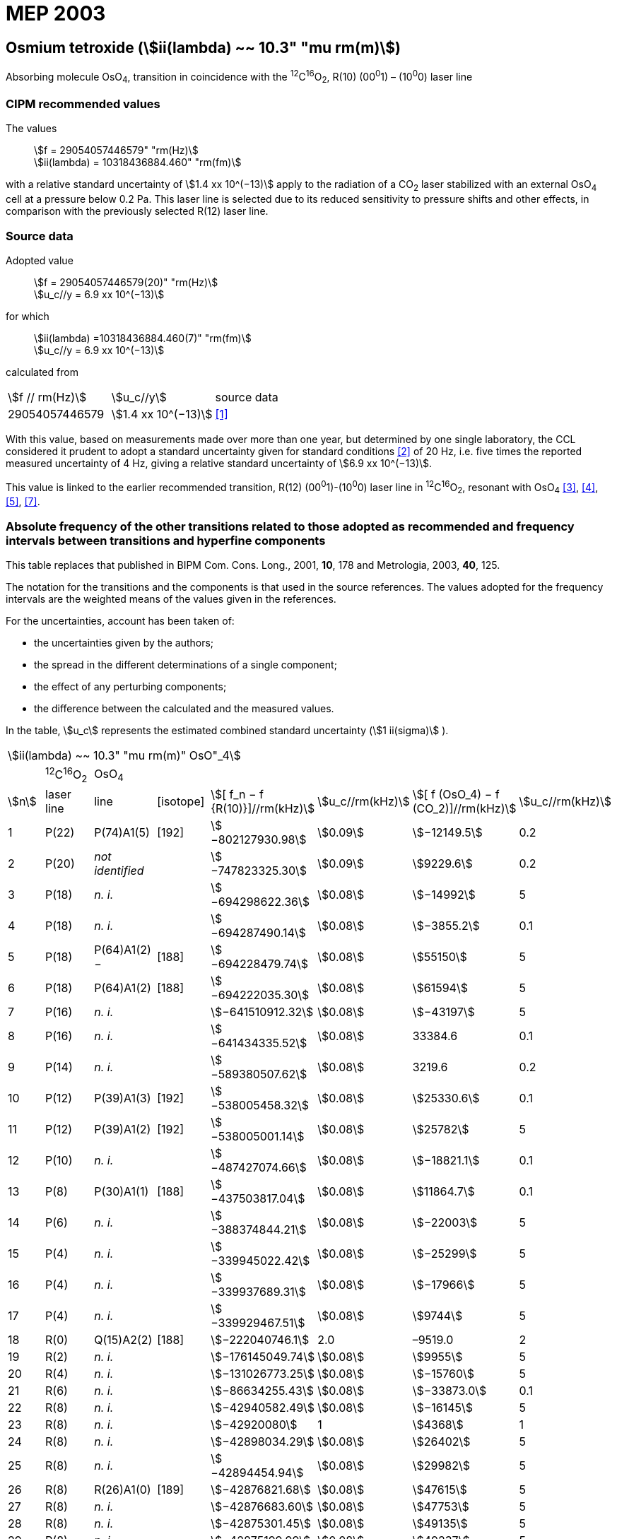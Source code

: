= MEP 2003
:appendix: 2
:partnumber: 1
:edition: 9
:copyright-year: 2019
:language: en
:docnumber: SI MEP M REC 10.3mum
:title-appendix-en: Recommended Values of Standard Frequencies for Applications Including the Practical Realization of the Metre and Secondary Representations of the Definition of the Second: Osmium tetroxide (stem:[ii(lambda) ~~ 10.3" "mu rm(m)]) (2003)
:title-appendix-fr:
:title-en: The International System of Units
:title-fr: Le système international d’unités
:doctype: mise-en-pratique
:parent-document: si-brochure.adoc
:committee-acronym: CCL-CCTF-WGFS
:committee-en: CCL-CCTF Frequency Standards Working Group
:si-aspect: m_c_deltanu
:docstage: in-force
:confirmed-date:
:revdate:
:docsubstage: 60
:imagesdir: images
:mn-document-class: bipm
:mn-output-extensions: xml,html,pdf,rxl
:local-cache-only:
:data-uri-image:

== Osmium tetroxide (stem:[ii(lambda) ~~ 10.3" "mu rm(m)])

Absorbing molecule OsO~4~, transition in coincidence with the ^12^C^16^O~2~, R(10) (00^0^1) – (10^0^0) laser line

=== CIPM recommended values

[align=left]
The values:: stem:[f = 29054057446579" "rm(Hz)] +
stem:[ii(lambda) = 10318436884.460" "rm(fm)]

with a relative standard uncertainty of stem:[1.4 xx 10^(−13)] apply to the radiation of a CO~2~ laser stabilized with an external OsO~4~ cell at a pressure below 0.2 Pa. This laser line is selected due to its reduced sensitivity to pressure shifts and other effects, in comparison with the previously selected R(12) laser line.

=== Source data

[align=left]
Adopted value:: stem:[f = 29054057446579(20)" "rm(Hz)] +
stem:[u_c//y = 6.9 xx 10^(−13)]

[align=left]
for which::
stem:[ii(lambda) =10318436884.460(7)" "rm(fm)] +
stem:[u_c//y = 6.9 xx 10^(−13)]

calculated from::

[%unnumbered]
|===
| stem:[f // rm(Hz)] | stem:[u_c//y] | source data
| 29054057446579 | stem:[1.4 xx 10^(−13)] | <<daussy>>
|===

With this value, based on measurements made over more than one year, but determined by one single laboratory, the CCL considered it prudent to adopt a standard uncertainty given for standard conditions <<rovera>> of 20 Hz, i.e. five times the reported measured uncertainty of 4 Hz, giving a relative standard uncertainty of stem:[6.9 xx 10^(−13)].

This value is linked to the earlier recommended transition, R(12) (00^0^1)-(10^0^0) laser line in ^12^C^16^O~2~, resonant with OsO~4~ <<clairon3>>, <<clairon4>>, <<acef5>>, <<ci2002>>.

=== Absolute frequency of the other transitions related to those adopted as recommended and frequency intervals between transitions and hyperfine components

This table replaces that published in BIPM Com. Cons. Long., 2001, *10*, 178 and Metrologia, 2003, *40*, 125.

The notation for the transitions and the components is that used in the source references. The values adopted for the frequency intervals are the weighted means of the values given in the references.

For the uncertainties, account has been taken of:

* the uncertainties given by the authors;
* the spread in the different determinations of a single component;
* the effect of any perturbing components;
* the difference between the calculated and the measured values.

In the table, stem:[u_c] represents the estimated combined standard uncertainty (stem:[1 ii(sigma)] ).

[%unnumbered]
|===
8+| stem:[ii(lambda) ~~ 10.3" "mu rm(m)" OsO"_4]
| | ^12^C^16^O~2~ | OsO~4~ | | | | |
| stem:[n] | laser line | line | [isotope] | stem:[[ f_n − f {R(10)}\]//rm(kHz)] | stem:[u_c//rm(kHz)] | stem:[[ f (OsO_4) − f (CO_2)\]//rm(kHz)] | stem:[u_c//rm(kHz)]

| 1 | P(22) | P(74)A1(5) | [192] | stem:[−802127930.98] | stem:[0.09] | stem:[−12149.5] | 0.2
| 2 | P(20) | _not identified_ | | stem:[−747823325.30] | stem:[0.09] | stem:[9229.6] | 0.2
| 3 | P(18) | _n. i._ | | stem:[−694298622.36] | stem:[0.08] | stem:[−14992] | 5
| 4 | P(18) | _n. i._ | | stem:[−694287490.14] | stem:[0.08] | stem:[−3855.2] | 0.1
| 5 | P(18) | P(64)A1(2) − | [188] | stem:[−694228479.74] | stem:[0.08] | stem:[55150] | 5
| 6 | P(18) | P(64)A1(2) + | [188] | stem:[−694222035.30] | stem:[0.08] | stem:[61594] | 5
| 7 | P(16) | _n. i._ | | stem:[−641510912.32] | stem:[0.08] | stem:[−43197] | 5
| 8 | P(16) | _n. i._ | | stem:[−641434335.52] | stem:[0.08] | 33384.6 | 0.1
| 9 | P(14) | _n. i._ | | stem:[−589380507.62] | stem:[0.08] | 3219.6 | 0.2
| 10 | P(12) | P(39)A1(3) | [192] | stem:[−538005458.32] | stem:[0.08] | stem:[25330.6] | 0.1
| 11 | P(12) | P(39)A1(2) | [192] | stem:[−538005001.14] | stem:[0.08] | stem:[25782] | 5
| 12 | P(10) | _n. i._ | | stem:[−487427074.66] | stem:[0.08] | stem:[−18821.1] | 0.1
| 13 | P(8) | P(30)A1(1) | [188] | stem:[−437503817.04] | stem:[0.08] | stem:[11864.7] | 0.1
| 14 | P(6) | _n. i._ | | stem:[−388374844.21] | stem:[0.08] | stem:[−22003] | 5
| 15 | P(4) | _n. i._ | | stem:[−339945022.42] | stem:[0.08] | stem:[−25299] | 5
| 16 | P(4) | _n. i._ | | stem:[−339937689.31] | stem:[0.08] | stem:[−17966] | 5
| 17 | P(4) | _n. i._ | | stem:[−339929467.51] | stem:[0.08] | stem:[9744] | 5
| 18 | R(0) | Q(15)A2(2) | [188] | stem:[−222040746.1] | 2.0 | –9519.0 | 2
| 19 | R(2) | _n. i._ | | stem:[−176145049.74] | stem:[0.08] | stem:[9955] | 5
| 20 | R(4) | _n. i._ | | stem:[−131026773.25] | stem:[0.08] | stem:[−15760] | 5
| 21 | R(6) | _n. i._ | | stem:[−86634255.43] | stem:[0.08] | stem:[−33873.0] | 0.1
| 22 | R(8) | _n. i._ | | stem:[−42940582.49] | stem:[0.08] | stem:[−16145] | 5
| 23 | R(8) | _n. i._ | | stem:[−42920080] | 1 | stem:[4368] | 1
| 24 | R(8) | _n. i._ | | stem:[−42898034.29] | stem:[0.08] | stem:[26402] | 5
| 25 | R(8) | _n. i._ | | stem:[−42894454.94] | stem:[0.08] | stem:[29982] | 5
| 26 | R(8) | R(26)A1(0) | [189] | stem:[−42876821.68] | stem:[0.08] | stem:[47615] | 5
| 27 | R(8) | _n. i._ | | stem:[−42876683.60] | stem:[0.08] | stem:[47753] | 5
| 28 | R(8) | _n. i._ | | stem:[−42875301.45] | stem:[0.08] | stem:[49135] | 5
| 29 | R(8) | _n. i._ | | stem:[−42875199.99] | stem:[0.08] | stem:[49237] | 5
| 30 | R(10) | _n. i._ | | 0 | − | stem:[−15252.7] | stem:[0.6]
| 31 | R(12) | _n. i._ | | stem:[42217505.67] | stem:[0.08] | stem:[558.1] | stem:[0.1]
| 32 | R(14) | _n. i._ | | stem:[83689586.75] | stem:[0.08] | stem:[10919.1] | stem:[0.1]
| 33 | R(16) | R(49)A1(2) | [187] | stem:[124411469.06] | stem:[0.08] | stem:[13237.9] | stem:[0.1]
| 34 | R(18) | _n. i._ | | stem:[164349843.53] | stem:[0.08] | stem:[−23400] | 5
| 35 | R(18) | _n. i._ | | stem:[164392583.43] | stem:[0.08] | stem:[19342.6] | stem:[0.1]
| 36 | R(18) | _n. i._ | | stem:[164394642.25] | stem:[0.08] | stem:[21398] | 5
| 37 | R(20) | R(67) | [192] | stem:[203576376.40] | stem:[0.08] | stem:[−24706.6] | stem:[0.2]
| 38 | R(22) | R(73)A1(0) | [192] | stem:[242072138.79] | stem:[0.08] | stem:[−6788] | 5
| 39 | R(22) | _n. i._ | | stem:[242088910.50] | stem:[0.08] | stem:[9986.0] | stem:[0.2]
| 40 | R(24) | _n. i._ | | stem:[279818815.98] | stem:[0.09] | stem:[15102.1] | stem:[0.1]
| 41 | R(26) | _n. i._ | | stem:[316756631.74] | stem:[0.09] | stem:[−15542.5] | stem:[0.1]
3+| Frequencies referenced to 4+| R(10) / CO~2~, OsO~4~: stem:[f = 29054057446579" "rm(Hz)] | <<ci2002>>
|===
<<bernard>>, <<clairon8>>, <<clairon9>>, <<chardonnet10>>, <<clairon11>>, <<chardonnet12>>, <<frech>>, <<acef14>>, <<bradley>>, <<siemsen>>, <<maki>>


[bibliography]
=== References

* [[[daussy,1]]], Daussy C., Ducos F., Rovera G. D., Acef O., Performances of OsO~4~ Stabilized CO~2~ Lasers as Optical Frequency Standards Near 29 THz, _IEEE Trans. Ultrason. Ferroel. Freq. Contr._, 2000, *47*, 518-521.

* [[[rovera,2]]], Rovera G. D., Acef O., Absolute Frequency Measurement of Mid-Infrared Secondary Frequency Standards at BNM-LPTF, _IEEE Trans. Instrum. Measur._, 1999, *48*, 571-573.

* [[[clairon3,3]]], Clairon A., Dahmani B., Filimon A., Rutman J., Precise Frequency Measurements of CO~2~/OsO~4~ and HeNe/CH~4~-Stabilized Lasers, _IEEE Trans. Instrum. Meas._, 1985, *IM34*, 265-268.

* [[[clairon4,4]]], Clairon A., Dahmani B., Acef O., Granveaud M., Domnin Yu. S., Pouchkine S. B., Tatarenkov V. M., Felder R., Recent Experiments Leading to the Characterization of the Performance of Portable (He-Ne)/CH~4~ Lasers, Part II: Results of the 1986 LPTF Absolute Frequency Measurements, _Metrologia_, 1988, *25*, 9-16.

* [[[acef5,5]]], Acef O., Metrological properties of CO~2~/OsO~4~ optical frequency standard, _Opt. Commun._, 1997, *134*, 479-486.

* [[[bernard,6]]], Bernard V., Nogues G., Daussy Ch., Constantin L., Chardonnet Ch., CO~2~ laser stabilized on narrow saturated absorption resonances of CO~2~; improved absolute frequency measurements, _Metrologia_, 1997, *34*, 313-318.

* [[[ci2002,7]]], Recommendation M1 (BIPM Com. Cons. Déf. Mètre, 10th meeting, 2001) adopted by the Comité International des Poids et Mesures at its 91th Meeting as Recommendation 1 (CI-2002).

* [[[clairon8,8]]], Clairon A., Van Lerberghe A., Salomon C., Ouhayoun M., Bordé Ch. J., Towards a New Absolute Frequency Reference Grid in the 28 THz Range, _Opt. Commun._, 1980, *35*, 368-372.

* [[[clairon9,9]]], Clairon A., Van Lerberghe A., Bréant Ch., Salomon Ch., Camy G., Bordé Ch. J., A New Absolute Frequency Reference Grid in the 28 THz Range: Troisième symposium sur les étalons de fréquence et la métrologie (Aussois, 1981), _J. Phys. (Paris)_, Colloque C8, Suppl. to No. 12, *42*, C8 127-135.

* [[[chardonnet10,10]]], Chardonnet Ch., Van Lerberghe A., Bordé Ch. J., Absolute Frequency Determination of Super-Narrow CO~2~ Saturation Peaks Observed in an External Absorption Cell, _Opt. Commun._, 1986, *58*, 333-337.

* [[[clairon11,11]]], Clairon A., Acef O., Chardonnet Ch., Bordé C. J., State-of-the-Art for High Accuracy Frequency Standards in the 28 THz Range Using Saturated Absorption Resonnances of OsO~4~ and CO~2~, _Frequency Standards and Metrology: Proceedings_ (Edited by A. De Marchi), Springer-Verlag, 1989, 212-221.

* [[[chardonnet12,12]]], Chardonnet Ch., Bordé Ch. J., Hyperfine Interactions in the stem:[nu_3] Band of Osmium Tetroxide: Accurate Determination of the Spin-Rotation Constant by Crossover Resonance Spectroscopy, _J. Mol. Spectrosc._, 1994, *167*, 71-98.

* [[[frech,13]]], Frech B., Constantin L. F., Amy-Klein A., Phavorin O., Daussy C., Chardonnet Ch., Mürtz M., Frequency measurements of saturated-fluorescence-stabilized CO~2~ laser lines: comparison with an OsO~4~-stabilized CO~2~ laser standard, _Appl. Phys. B_, 1998, *67*, 217-221.

* [[[acef14,14]]], Acef O., Michaud F., Rovera D., Accurate Determination of OsO Absolute Frequency Grid at 28/29 THz, _IEEE Trans. Instrum. Meas._, 1999, *48*, 567-570.4

* [[[bradley,5]]], Bradley L. C., Soohoo K. L., Freed C., Absolute Frequencies of Lasing Transitions in Nine CO Isotopic Species, _IEEE J. Quant. Electr._, 1986, *QE-22*, 234-267.2

* [[[siemsen,6]]], Siemsen K. J., Bernard J. E., Madej A. A., Marmet L., Absolute frequency measurement of a CO~2~/OsO~4~ stabilized laser at 28.8 THz, _Appl. Phys. B._, 2001, *72*, 567-573

* [[[maki,7]]], Maki A. G., Chou C.-C., Evenson K. M., Zink L. E., Shy J.-T., Improved Molecular Constants and Frequencies for the CO~2~ Laser from New High-J regular and Hot-Band Frequency Measurements, _J. Mol. Spec._, 1994, *167*, 211-224.
